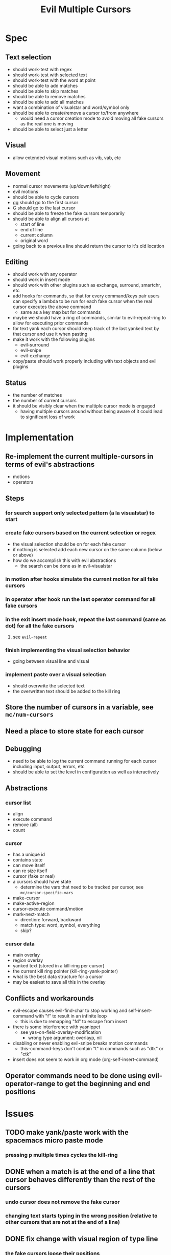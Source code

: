 #+TITLE: Evil Multiple Cursors

* Spec
** Text selection
- should work-test with regex
- should work-test with selected text
- should work-test with the word at point
- should be able to add matches
- should be able to skip matches
- should be able to remove matches
- should be able to add all matches
- want a combination of visualstar and word/symbol only
- should be able to create/remove a cursor to/from anywhere
  - would need a cursor creation mode to avoid moving all fake cursors as the real one is moving
- should be able to select just a letter 
** Visual
- allow extended visual motions such as vib, vab, etc
** Movement
- normal cursor movements (up/down/left/right)
- evil motions
- should be able to cycle cursors
- gg should go to the first cursor
- G should go to the last cursor
- should be able to freeze the fake cursors temporarily
- should be able to align all cursors at 
  - start of line
  - end of line
  - current column
  - original word
- going back to a previous line should return the cursor to it's old location
** Editing
- should work with any operator
- should work in insert mode
- should work with other plugins such as exchange, surround, smartchr, etc
- add hooks for commands, so that for every command/keys pair users can specify a lambda to be run for each fake cursor when the real cursor executes the above command
  - same as a key map but for commands
- maybe we should have a ring of commands, similar to evil-repeat-ring to allow for executing prior commands
- for text yank each cursor should keep track of the last yanked text by that cursor and use it when pasting
- make it work with the following plugins
  - evil-surround
  - evil-snipe
  - evil-exchange
- copy/paste should work properly including with text objects and evil plugins
** Status
- the number of matches
- the number of current cursors
- it should be visibly clear when the multiple cursor mode is engaged
  - having multiple cursors around without being aware of it could lead to significant loss of work
* Implementation
** Re-implement the current multiple-cursors in terms of evil's abstractions
- motions
- operators
** Steps
*** for search support only selected pattern (a la visualstar) to start
*** create fake cursors based on the current selection or regex
- the visual selection should be on for each fake cursor
- if nothing is selected add each new cursor on the same column (below or above)
- how do we accomplish this with evil abstractions
  - the search can be done as in evil-visualstar
*** in motion after hooks simulate the current motion for all fake cursors
*** in operator after hook run the last operator command for all fake cursors
*** in the exit insert mode hook, repeat the last command (same as dot) for all the fake cursors

**** see ~evil-repeat~ 
*** finish implementing the visual selection behavior
- going between visual line and visual
*** implement paste over a visual selection
- should overwrite the selected text
- the overwritten text should be added to the kill ring
** Store the number of cursors in a variable, see ~mc/num-cursors~
** Need a place to store state for each cursor
** Debugging
- need to be able to log the current command running for each cursor including input, output, errors, etc
- should be able to set the level in configuration as well as interactively
** Abstractions
*** cursor list
- align
- execute command
- remove (all)
- count
*** cursor
- has a unique id
- contains state
- can move itself
- can re size itself
- cursor (fake or real)
- a cursors should have state 
  - determine the vars that need to be tracked per cursor, see ~mc/cursor-specific-vars~
- make-cursor
- make-active-region
- cursor-execute command/motion
- mark-next-match
  - direction: forward, backward
  - match type: word, symbol, everything
  - skip?
*** cursor data
- main overlay
- region overlay
- yanked text (stored in a kill-ring per cursor)
- the current kill ring pointer (kill-ring-yank-pointer)
- what is the best data structure for a cursor
- may be easiest to save all this in the overlay
** Conflicts and workarounds
- evil-escape causes evil-find-char to stop working and self-insert-command with "f" to result in an infinite loop
  - this is due to remapping "fd" to escape from insert
- there is some interference with yasnippet
  - see yas--on-field-overlay-modification
    - wrong type argument: overlayp, nil
- disabling or never enabling evil-snipe breaks motion commands
  - this-command-keys don't contain "t" in commands such as "dtk" or "ctk"
- insert does not seem to work in org mode (org-self-insert-command)
** Operator commands need to be done using evil-operator-range to get the beginning and end positions
* Issues
** TODO make yank/paste work with the spacemacs micro paste mode
*** pressing p multiple times cycles the kill-ring
** DONE when a match is at the end of a line that cursor behaves differently than the rest of the cursors
CLOSED: [2015-08-29 Sat 12:10]
*** undo cursor does not remove the fake cursor
*** changing text starts typing in the wrong position (relative to other cursors that are not at the end of a line)
** DONE fix change with visual region of type line
CLOSED: [2015-08-29 Sat 14:32]
*** the fake cursors loose their positions
*** or determine what the correct behavior is
** TODO fix move text up/down or throw a not supported error
** TODO fix motions with a number
*** motions such as 4j, 4k, etc should work properly
*** what about H L M motions?
** TODO fix transpose-chars-before-point at the end of line
*** at the end of line it causes the fake cursors to go to the next line
* Preparation
** TODO Understand the implementation of emacs multiple-cursors
** TODO Get familiar with the abstractions of evil mode
* Related
- https://github.com/magnars/multiple-cursors.el/issues/17
- https://github.com/magnars/multiple-cursors.el
- https://github.com/terryma/vim-multiple-cursors
- http://www.sublimetext.com/docs/3/multiple_selection_with_the_keyboard.html
* Questions
** How do we draw each cursor
- should respect the color and shape of the original cursor (based on evil state)
** How do we get the visual selection in evil
** Where do we store all cursors
- store the cursors in a list (similar to evil"s ~evil-ex-active-highlights-alist~)
- define some abstractions over the cursors list
- a lot of state can be stored into the cursor overlays
- overlays can be removed and re-added to the buffer 
** How do we find all places that need to have a fake cursor
- see evil-visualstar
** How does the emacs multiple cursors work
- it creates a set of fake cursors (and regions) based on the current selection
  - see ~mc/cursor-face~ and ~mc/region-face~
- how does it create a fake cursor (and active region)
** How do we deal with copy/paste
** How do we deal with new lines
** How do I set up the environment for developing the plugin
- unit tests
- messages/debug
- install
- reload on changes
** What happens to the cursors that are off screen
* Development
** DONE Implement only prev and next based on the visual selection
CLOSED: [2015-08-29 Sat 17:36]
- draw the cursors
- second escape should remove all fake cursors
- should be able to add a cursor for next match or show a warning message
- should be able to add a cursor for prev match or show a warning message
- should be able to add a cursor for all matches or show a warning message
- add tests
*** Behavior
**** pressing (create-next-cursor/create-prev-cursor) the first time
- output error if there is no visual selection
- output error if the visual selection is not of a supported type (inline)
- store the selected pattern
- create fake cursor at point (end of visual selection)
- store state for the current fake cursor
- remove the visual selection
- move cursor to the pattern match (end of it)
**** pressing (create-next-cursor/create-prev-cursor) subsequent times
- output error if there are no more matches or if the next match is a fake cursor
- create the next fake cursor at point
- store state for the current fake cursor
- move cursor to the next pattern match (wrap)
** DONE Implement motions for the fake and real cursors
CLOSED: [2015-08-29 Sat 17:36]
- all evil motions should work for all cursors
- other motions that are built using evil abstractions should work such as %, etc
- after exiting insert the cursor moves to the left one char: need to do the same for all fake cursors
- add tests
** DONE Implement operators
CLOSED: [2015-08-29 Sat 17:36]
- all built in operators should work
- all operators implemented using evil abstractions should work
- add tests
** DONE Keep the visual selection and ensure that making a visual selection works for all cursors
CLOSED: [2015-08-29 Sat 17:36]
- start out in normal mode
- draw the visual selection for each cursor
- add tests
** DONE Implement cursor creation 
CLOSED: [2015-09-09 Wed 19:43]
*** DONE create all cursors matching the word/WORD/symbol at cursor
CLOSED: [2015-09-09 Wed 19:42]
*** DONE next should wrap
CLOSED: [2015-09-09 Wed 19:42]
*** DONE skip
CLOSED: [2015-09-09 Wed 19:42]
*** DONE undo a cursor
CLOSED: [2015-08-29 Sat 17:56]
*** DONE create a cursor at point even if it doesn't match the current pattern
CLOSED: [2015-09-09 Wed 19:42]
*** DONE delete the cursor at point
CLOSED: [2015-09-09 Wed 19:42]
*** DONE navigate through cursors
CLOSED: [2015-09-09 Wed 19:42]
*** DONE create/delete at point, as well as navigating through cursors will require a way to freeze the cursors temporarily
CLOSED: [2015-09-09 Wed 19:42]
** DONE Handle the insert mode
CLOSED: [2015-08-29 Sat 17:37]
- all operations performed in insert state should happen for all cursors
** DONE Implement paste/copy from/to registers
CLOSED: [2015-09-14 Mon 21:01]
** DONE Determine why some keys are lost
CLOSED: [2015-09-14 Mon 21:07]
*** for example the command "csbB" results in "csB"
*** use before advice for evil-repeat recording commands
- evil-repeat-keystrokes, etc
*** ensure the post-command-hook is appended rather than inserted at the front
** DONE Fix evil-complete-next
CLOSED: [2015-09-14 Mon 21:07]
*** currently it only works the first time
*** should cycle through completions
** DONE Fix motions
CLOSED: [2015-09-14 Mon 21:25]
*** when there multiple cursors on the same line the jk motions causes some cursors to collapse at the same location on that line
** DONE Add before-cursors-creation/after-cursors-deletion hooks
CLOSED: [2015-09-14 Mon 21:30]
*** as a place to enable/disable modes that are incompatible with emc
** TODO Fix cursor faces 
*** should be able to customize faces per evil state
** TODO Implement undo/redo for fake cursors
*** should work with undo-tree as well as Emacs undo
*** after undo position the cursors in the proper places
*** DONE fix undo after a paste
CLOSED: [2015-09-14 Mon 21:12]
**** currently a second undo is necessary for the real cursor
*** TODO fix cursor positions after undo
**** after undo of certain actions the cursors end up in the wrong position
- after cc for example
** TODO Use all vars through methods rather than directly
*** clean up the cursor state methods
*** need a better way to access cursor properties
** TODO Determine how paste of a non line over a visual line should work
*** all fake cursors and the real one should behave the same
*** maybe file a bug report for evil to make this behave as in vim (there should be a newline after the pasted text)
** TODO Improve performance
*** slow commands for 10+ cursors
- change "cw"
- evil snipe "f-"
- execute-kbd-macro seems to cause the slowness
- some operations are slow even for a few cursors in large files
  - maybe its due to some minor modes
  - seems like aggressive indent could cause slowness
*** a workaround for this is to narrow to region or function
** TODO Fix evil-repeat
*** currently only works for some commands
*** for self-insert-command and similar we need to tell evil-repeat to stop recording
- currently it records the changes made at all cursors
- how can we make evil-repeat work for cursor
** TODO Fix smartchr commands
** TODO Fix yasnippet commands
*** something in pre-command-hook causes an error
** TODO Fix insertion js2 mode 
*** when in an error state some characters are recorded twice
** TODO prevent the cursors from losing state when navigating through them
*** all cursors navigation (next/prev) causes cursors to lose state as it re-creates them
*** all undo position, markers, etc are lost
*** maybe create a cursor for the real one as well and mark it as non executable but keep it in up to date
** TODO Fix move text up/down
*** currently it only works if the cursors are not on consecutive lines
** TODO Implement debug messages & levels
** TODO Implement cursors status
*** number of cursors
** TODO Refactor command run functions
*** extract to own file
** TODO Test with various modes (org, js2, ruby, etc)
** DONE Insertion of characters takes a while to display the last char for fake cursors
CLOSED: [2015-09-30 Wed 22:43]
*** was due to aggressive indent
** DONE Fix pattern 
CLOSED: [2015-09-30 Wed 22:42]
*** DONE when selecting a quote or square bracket creating cursors errors out with invalid pattern
CLOSED: [2015-09-30 Wed 21:32]
*** DONE when looking at a ( or ; in normal mode create next cursor jumps to the beginning of buffer, it should not move
CLOSED: [2015-09-30 Wed 22:42]
** DONE Rename emc to evil-mc
CLOSED: [2015-09-30 Wed 22:43]
*** prefixes
*** file names
*** project name
*** documentation
** TODO Rename private methods with --


